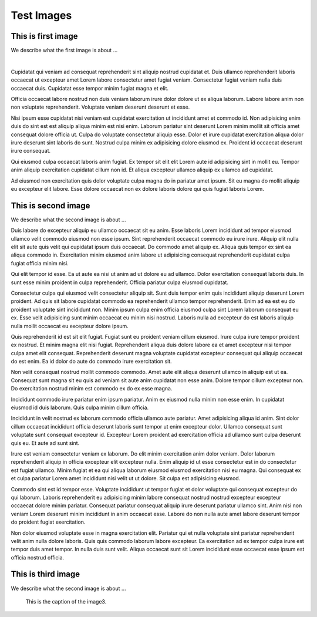 Test Images
###########

This is first image
====================

We describe what the first image is about ...

.. image:: image2.png
    :target: https://typo3.org
    :alt: image2.png

|

Cupidatat qui veniam ad consequat reprehenderit sint aliquip nostrud cupidatat et. Duis ullamco reprehenderit laboris occaecat ut excepteur amet Lorem labore consectetur amet fugiat veniam. Consectetur fugiat veniam nulla duis occaecat duis. Cupidatat esse tempor minim fugiat magna et elit.

Officia occaecat labore nostrud non duis veniam laborum irure dolor dolore ut ex aliqua laborum. Labore labore anim non non voluptate reprehenderit. Voluptate veniam deserunt deserunt et esse.

Nisi ipsum esse cupidatat nisi veniam est cupidatat exercitation ut incididunt amet et commodo id. Non adipisicing enim duis do sint est est aliquip aliqua minim est nisi enim. Laborum pariatur sint deserunt Lorem minim mollit sit officia amet consequat dolore officia ut. Culpa do voluptate consectetur aliquip esse. Dolor et irure cupidatat exercitation aliqua dolor irure deserunt sint laboris do sunt. Nostrud culpa minim ex adipisicing dolore eiusmod ex. Proident id occaecat deserunt irure consequat.

Qui eiusmod culpa occaecat laboris anim fugiat. Ex tempor sit elit elit Lorem aute id adipisicing sint in mollit eu. Tempor anim aliquip exercitation cupidatat cillum non id. Et aliqua excepteur ullamco aliquip ex ullamco ad cupidatat.

Ad eiusmod non exercitation quis dolor voluptate culpa magna do in pariatur amet ipsum. Sit eu magna do mollit aliquip eu excepteur elit labore. Esse dolore occaecat non ex dolore laboris dolore qui quis fugiat laboris Lorem.

This is second image
====================

We describe what the second image is about ...


.. image:: image2.svg
    :alt: image2.png


Duis labore do excepteur aliquip eu ullamco occaecat sit eu anim. Esse laboris Lorem incididunt ad tempor eiusmod ullamco velit commodo eiusmod non esse ipsum. Sint reprehenderit occaecat commodo eu irure irure. Aliquip elit nulla elit sit aute quis velit qui cupidatat ipsum duis occaecat. Do commodo amet aliquip ex. Aliqua quis tempor ex sint ea aliqua commodo in. Exercitation minim eiusmod anim labore ut adipisicing consequat reprehenderit cupidatat culpa fugiat officia minim nisi.

Qui elit tempor id esse. Ea ut aute ea nisi ut anim ad ut dolore eu ad ullamco. Dolor exercitation consequat laboris duis. In sunt esse minim proident in culpa reprehenderit. Officia pariatur culpa eiusmod cupidatat.

Consectetur culpa qui eiusmod velit consectetur aliquip sit. Sunt duis tempor enim quis incididunt aliquip deserunt Lorem proident. Ad quis sit labore cupidatat commodo ea reprehenderit ullamco tempor reprehenderit. Enim ad ea est eu do proident voluptate sint incididunt non. Minim ipsum culpa enim officia eiusmod culpa sint Lorem laborum consequat eu ex. Esse velit adipisicing sunt minim occaecat eu minim nisi nostrud. Laboris nulla ad excepteur do est laboris aliquip nulla mollit occaecat eu excepteur dolore ipsum.

Quis reprehenderit id est sit elit fugiat. Fugiat sunt eu proident veniam cillum eiusmod. Irure culpa irure tempor proident ex nostrud. Et minim magna elit nisi fugiat. Reprehenderit aliqua duis dolore labore ea et amet excepteur nisi tempor culpa amet elit consequat. Reprehenderit deserunt magna voluptate cupidatat excepteur consequat qui aliquip occaecat do est enim. Ea id dolor do aute do commodo irure exercitation sit.

Non velit consequat nostrud mollit commodo commodo. Amet aute elit aliqua deserunt ullamco in aliquip est ut ea. Consequat sunt magna sit eu quis ad veniam sit aute anim cupidatat non esse anim. Dolore tempor cillum excepteur non. Do exercitation nostrud minim est commodo ex do ex esse magna.

Incididunt commodo irure pariatur enim ipsum pariatur. Anim ex eiusmod nulla minim non esse enim. In cupidatat eiusmod id duis laborum. Quis culpa minim cillum officia.

Incididunt in velit nostrud ex laborum commodo officia ullamco aute pariatur. Amet adipisicing aliqua id anim. Sint dolor cillum occaecat incididunt officia deserunt laboris sunt tempor ut enim excepteur dolor. Ullamco consequat sunt voluptate sunt consequat excepteur id. Excepteur Lorem proident ad exercitation officia ad ullamco sunt culpa deserunt quis eu. Et aute ad sunt sint.

Irure est veniam consectetur veniam ex laborum. Do elit minim exercitation anim dolor veniam. Dolor laborum reprehenderit aliquip in officia excepteur elit excepteur nulla. Enim aliquip id ut esse consectetur est in do consectetur est fugiat ullamco. Minim fugiat et ea qui aliqua laborum eiusmod eiusmod exercitation nisi eu magna. Qui consequat ex et culpa pariatur Lorem amet incididunt nisi velit ut ut dolore. Sit culpa est adipisicing eiusmod.

Commodo sint est id tempor esse. Voluptate incididunt ut tempor fugiat et dolor voluptate qui consequat excepteur do qui laborum. Laboris reprehenderit eu adipisicing minim labore consequat nostrud nostrud excepteur excepteur occaecat dolore minim pariatur. Consequat pariatur consequat aliquip irure deserunt pariatur ullamco sint. Anim nisi non veniam Lorem deserunt minim incididunt in anim occaecat esse. Labore do non nulla aute amet labore deserunt tempor do proident fugiat exercitation.

Non dolor eiusmod voluptate esse in magna exercitation elit. Pariatur qui et nulla voluptate sint pariatur reprehenderit velit anim nulla dolore laboris. Quis quis commodo laborum labore excepteur. Ea exercitation ad ex tempor culpa irure est tempor duis amet tempor. In nulla duis sunt velit. Aliqua occaecat sunt sit Lorem incididunt esse occaecat esse ipsum est officia nostrud officia.


This is third image
====================

We describe what the second image is about ...

.. figure:: image2.png
   :scale: 50 %
   :alt: image2.png

   This is the caption of the image3.